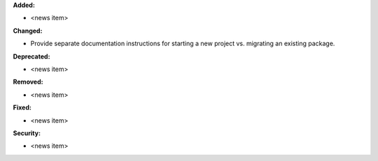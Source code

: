 **Added:**

* <news item>

**Changed:**

* Provide separate documentation instructions for starting a new project vs. migrating an existing package.

**Deprecated:**

* <news item>

**Removed:**

* <news item>

**Fixed:**

* <news item>

**Security:**

* <news item>
